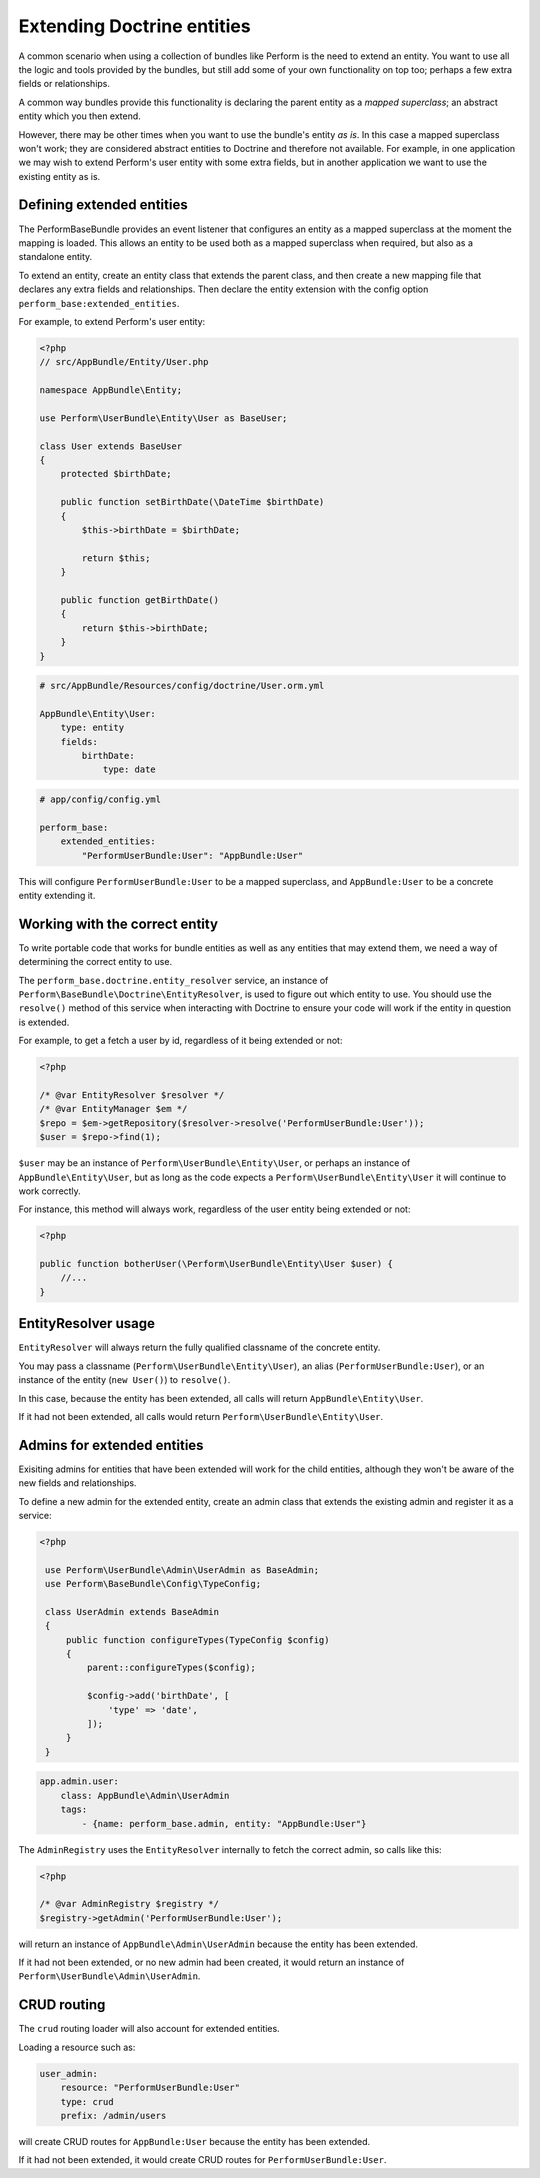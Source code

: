 Extending Doctrine entities
===========================

A common scenario when using a collection of bundles like Perform is the need to extend an entity.
You want to use all the logic and tools provided by the bundles, but
still add some of your own functionality on top too;
perhaps a few extra fields or relationships.

A common way bundles provide this functionality is declaring the parent entity as a `mapped superclass`; an abstract entity which you then extend.

However, there may be other times when you want to use the bundle's entity `as is`.
In this case a mapped superclass won't work; they are considered abstract entities to Doctrine and therefore not available.
For example, in one application we may wish to extend Perform's user entity with some extra fields, but in another application we want to use the existing entity as is.

Defining extended entities
--------------------------

The PerformBaseBundle provides an event listener that configures an entity as a mapped superclass at the moment the mapping is loaded.
This allows an entity to be used both as a mapped superclass when required, but also as a standalone entity.

To extend an entity, create an entity class that extends the parent class, and then create a new mapping file that declares any extra fields and relationships.
Then declare the entity extension with the config option ``perform_base:extended_entities``.

For example, to extend Perform's user entity:

.. code-block:: php

    <?php
    // src/AppBundle/Entity/User.php

    namespace AppBundle\Entity;

    use Perform\UserBundle\Entity\User as BaseUser;

    class User extends BaseUser
    {
        protected $birthDate;

        public function setBirthDate(\DateTime $birthDate)
        {
            $this->birthDate = $birthDate;

            return $this;
        }

        public function getBirthDate()
        {
            return $this->birthDate;
        }
    }

.. code-block:: yaml

    # src/AppBundle/Resources/config/doctrine/User.orm.yml

    AppBundle\Entity\User:
        type: entity
        fields:
            birthDate:
                type: date

.. code-block:: yaml

    # app/config/config.yml

    perform_base:
        extended_entities:
            "PerformUserBundle:User": "AppBundle:User"

This will configure ``PerformUserBundle:User`` to be a mapped superclass, and ``AppBundle:User`` to be a concrete entity extending it.

Working with the correct entity
-------------------------------

To write portable code that works for bundle entities as well as any entities that may extend them, we need a way of determining the correct entity to use.

The ``perform_base.doctrine.entity_resolver`` service, an instance of ``Perform\BaseBundle\Doctrine\EntityResolver``, is used to figure out which entity to use.
You should use the ``resolve()`` method of this service when interacting with Doctrine to ensure your code will work if the entity in question is extended.

For example, to get a fetch a user by id, regardless of it being extended or not:

.. code-block:: php

   <?php

   /* @var EntityResolver $resolver */
   /* @var EntityManager $em */
   $repo = $em->getRepository($resolver->resolve('PerformUserBundle:User'));
   $user = $repo->find(1);

``$user`` may be an instance of ``Perform\UserBundle\Entity\User``, or perhaps an instance of ``AppBundle\Entity\User``, but as long as the code expects a ``Perform\UserBundle\Entity\User`` it will continue to work correctly.

For instance, this method will always work, regardless of the user entity being extended or not:

.. code-block:: php

   <?php

   public function botherUser(\Perform\UserBundle\Entity\User $user) {
       //...
   }

EntityResolver usage
--------------------

``EntityResolver`` will always return the fully qualified classname of the concrete entity.

You may pass a classname (``Perform\UserBundle\Entity\User``), an alias (``PerformUserBundle:User``), or an instance of the entity (``new User()``) to ``resolve()``.

In this case, because the entity has been extended, all calls will return ``AppBundle\Entity\User``.

If it had not been extended, all calls would return ``Perform\UserBundle\Entity\User``.

Admins for extended entities
----------------------------

Exisiting admins for entities that have been extended will work for the child entities, although they won't be aware of the new fields and relationships.

To define a new admin for the extended entity, create an admin class that extends the existing admin and register it as a service:

.. code-block:: php

   <?php

    use Perform\UserBundle\Admin\UserAdmin as BaseAdmin;
    use Perform\BaseBundle\Config\TypeConfig;

    class UserAdmin extends BaseAdmin
    {
        public function configureTypes(TypeConfig $config)
        {
            parent::configureTypes($config);

            $config->add('birthDate', [
                'type' => 'date',
            ]);
        }
    }

.. code-block:: yaml

    app.admin.user:
        class: AppBundle\Admin\UserAdmin
        tags:
            - {name: perform_base.admin, entity: "AppBundle:User"}


The ``AdminRegistry`` uses the ``EntityResolver`` internally to fetch the correct admin, so calls like this:

.. code-block:: php

   <?php

   /* @var AdminRegistry $registry */
   $registry->getAdmin('PerformUserBundle:User');

will return an instance of ``AppBundle\Admin\UserAdmin`` because the entity has been extended.

If it had not been extended, or no new admin had been created, it would return an instance of ``Perform\UserBundle\Admin\UserAdmin``.

CRUD routing
------------

The ``crud`` routing loader will also account for extended entities.

Loading a resource such as:

.. code-block:: yaml

    user_admin:
        resource: "PerformUserBundle:User"
        type: crud
        prefix: /admin/users


will create CRUD routes for ``AppBundle:User`` because the entity has been extended.

If it had not been extended, it would create CRUD routes for ``PerformUserBundle:User``.
